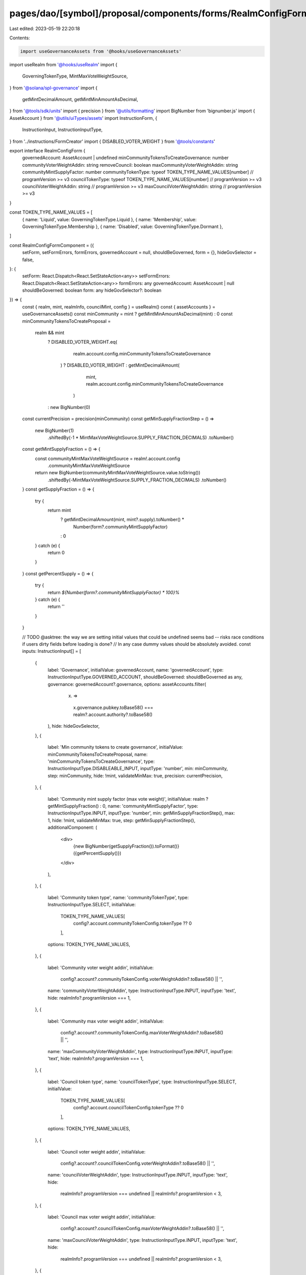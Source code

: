 pages/dao/[symbol]/proposal/components/forms/RealmConfigFormComponent.tsx
=========================================================================

Last edited: 2023-05-19 22:20:18

Contents:

.. code-block:: tsx

    import useGovernanceAssets from '@hooks/useGovernanceAssets'
import useRealm from '@hooks/useRealm'
import {
  GoverningTokenType,
  MintMaxVoteWeightSource,
} from '@solana/spl-governance'
import {
  getMintDecimalAmount,
  getMintMinAmountAsDecimal,
} from '@tools/sdk/units'
import { precision } from '@utils/formatting'
import BigNumber from 'bignumber.js'
import { AssetAccount } from '@utils/uiTypes/assets'
import InstructionForm, {
  InstructionInput,
  InstructionInputType,
} from '../instructions/FormCreator'
import { DISABLED_VOTER_WEIGHT } from '@tools/constants'

export interface RealmConfigForm {
  governedAccount: AssetAccount | undefined
  minCommunityTokensToCreateGovernance: number
  communityVoterWeightAddin: string
  removeCouncil: boolean
  maxCommunityVoterWeightAddin: string
  communityMintSupplyFactor: number
  communityTokenType: typeof TOKEN_TYPE_NAME_VALUES[number] // programVersion >= v3
  councilTokenType: typeof TOKEN_TYPE_NAME_VALUES[number] // programVersion >= v3
  councilVoterWeightAddin: string // programVersion >= v3
  maxCouncilVoterWeightAddin: string // programVersion >= v3
}

const TOKEN_TYPE_NAME_VALUES = [
  { name: 'Liquid', value: GoverningTokenType.Liquid },
  { name: 'Membership', value: GoverningTokenType.Membership },
  { name: 'Disabled', value: GoverningTokenType.Dormant },
]

const RealmConfigFormComponent = ({
  setForm,
  setFormErrors,
  formErrors,
  governedAccount = null,
  shouldBeGoverned,
  form = {},
  hideGovSelector = false,
}: {
  setForm: React.Dispatch<React.SetStateAction<any>>
  setFormErrors: React.Dispatch<React.SetStateAction<any>>
  formErrors: any
  governedAccount: AssetAccount | null
  shouldBeGoverned: boolean
  form: any
  hideGovSelector?: boolean
}) => {
  const { realm, mint, realmInfo, councilMint, config } = useRealm()
  const { assetAccounts } = useGovernanceAssets()
  const minCommunity = mint ? getMintMinAmountAsDecimal(mint) : 0
  const minCommunityTokensToCreateProposal =
    realm && mint
      ? DISABLED_VOTER_WEIGHT.eq(
          realm.account.config.minCommunityTokensToCreateGovernance
        )
        ? DISABLED_VOTER_WEIGHT
        : getMintDecimalAmount(
            mint,
            realm.account.config.minCommunityTokensToCreateGovernance
          )
      : new BigNumber(0)

  const currentPrecision = precision(minCommunity)
  const getMinSupplyFractionStep = () =>
    new BigNumber(1)
      .shiftedBy(-1 * MintMaxVoteWeightSource.SUPPLY_FRACTION_DECIMALS)
      .toNumber()

  const getMintSupplyFraction = () => {
    const communityMintMaxVoteWeightSource = realm!.account.config
      .communityMintMaxVoteWeightSource

    return new BigNumber(communityMintMaxVoteWeightSource.value.toString())
      .shiftedBy(-MintMaxVoteWeightSource.SUPPLY_FRACTION_DECIMALS)
      .toNumber()
  }
  const getSupplyFraction = () => {
    try {
      return mint
        ? getMintDecimalAmount(mint, mint?.supply).toNumber() *
            Number(form?.communityMintSupplyFactor)
        : 0
    } catch (e) {
      return 0
    }
  }
  const getPercentSupply = () => {
    try {
      return `${Number(form?.communityMintSupplyFactor) * 100}%`
    } catch (e) {
      return ''
    }
  }

  // TODO @asktree: the way we are setting initial values that could be undefined seems bad -- risks race conditions if users dirty fields before loading is done?
  // In any case dummy values should be absolutely avoided.
  const inputs: InstructionInput[] = [
    {
      label: 'Governance',
      initialValue: governedAccount,
      name: 'governedAccount',
      type: InstructionInputType.GOVERNED_ACCOUNT,
      shouldBeGoverned: shouldBeGoverned as any,
      governance: governedAccount?.governance,
      options: assetAccounts.filter(
        (x) =>
          x.governance.pubkey.toBase58() ===
          realm?.account.authority?.toBase58()
      ),
      hide: hideGovSelector,
    },
    {
      label: 'Min community tokens to create governance',
      initialValue: minCommunityTokensToCreateProposal,
      name: 'minCommunityTokensToCreateGovernance',
      type: InstructionInputType.DISABLEABLE_INPUT,
      inputType: 'number',
      min: minCommunity,
      step: minCommunity,
      hide: !mint,
      validateMinMax: true,
      precision: currentPrecision,
    },
    {
      label: 'Community mint supply factor (max vote weight)',
      initialValue: realm ? getMintSupplyFraction() : 0,
      name: 'communityMintSupplyFactor',
      type: InstructionInputType.INPUT,
      inputType: 'number',
      min: getMinSupplyFractionStep(),
      max: 1,
      hide: !mint,
      validateMinMax: true,
      step: getMinSupplyFractionStep(),
      additionalComponent: (
        <div>
          {new BigNumber(getSupplyFraction()).toFormat()} ({getPercentSupply()})
        </div>
      ),
    },
    {
      label: 'Community token type',
      name: 'communityTokenType',
      type: InstructionInputType.SELECT,
      initialValue:
        TOKEN_TYPE_NAME_VALUES[
          config?.account.communityTokenConfig.tokenType ?? 0
        ],
      options: TOKEN_TYPE_NAME_VALUES,
    },
    {
      label: 'Community voter weight addin',
      initialValue:
        config?.account?.communityTokenConfig.voterWeightAddin?.toBase58() ||
        '',
      name: 'communityVoterWeightAddin',
      type: InstructionInputType.INPUT,
      inputType: 'text',
      hide: realmInfo?.programVersion === 1,
    },
    {
      label: 'Community max voter weight addin',
      initialValue:
        config?.account?.communityTokenConfig.maxVoterWeightAddin?.toBase58() ||
        '',
      name: 'maxCommunityVoterWeightAddin',
      type: InstructionInputType.INPUT,
      inputType: 'text',
      hide: realmInfo?.programVersion === 1,
    },
    {
      label: 'Council token type',
      name: 'councilTokenType',
      type: InstructionInputType.SELECT,
      initialValue:
        TOKEN_TYPE_NAME_VALUES[
          config?.account.councilTokenConfig.tokenType ?? 0
        ],
      options: TOKEN_TYPE_NAME_VALUES,
    },
    {
      label: 'Council voter weight addin',
      initialValue:
        config?.account?.councilTokenConfig.voterWeightAddin?.toBase58() || '',
      name: 'councilVoterWeightAddin',
      type: InstructionInputType.INPUT,
      inputType: 'text',
      hide:
        realmInfo?.programVersion === undefined ||
        realmInfo?.programVersion < 3,
    },
    {
      label: 'Council max voter weight addin',
      initialValue:
        config?.account?.councilTokenConfig.maxVoterWeightAddin?.toBase58() ||
        '',
      name: 'maxCouncilVoterWeightAddin',
      type: InstructionInputType.INPUT,
      inputType: 'text',
      hide:
        realmInfo?.programVersion === undefined ||
        realmInfo?.programVersion < 3,
    },
    {
      label: 'Remove council',
      initialValue: false,
      name: 'removeCouncil',
      type: InstructionInputType.SWITCH,
      hide:
        typeof councilMint === 'undefined' ||
        (realmInfo?.programVersion ?? 0) >= 3,
    },
  ]

  return (
    <>
      {form && (
        <InstructionForm
          outerForm={form}
          setForm={setForm}
          inputs={inputs}
          setFormErrors={setFormErrors}
          formErrors={formErrors}
        ></InstructionForm>
      )}
    </>
  )
}

export default RealmConfigFormComponent


